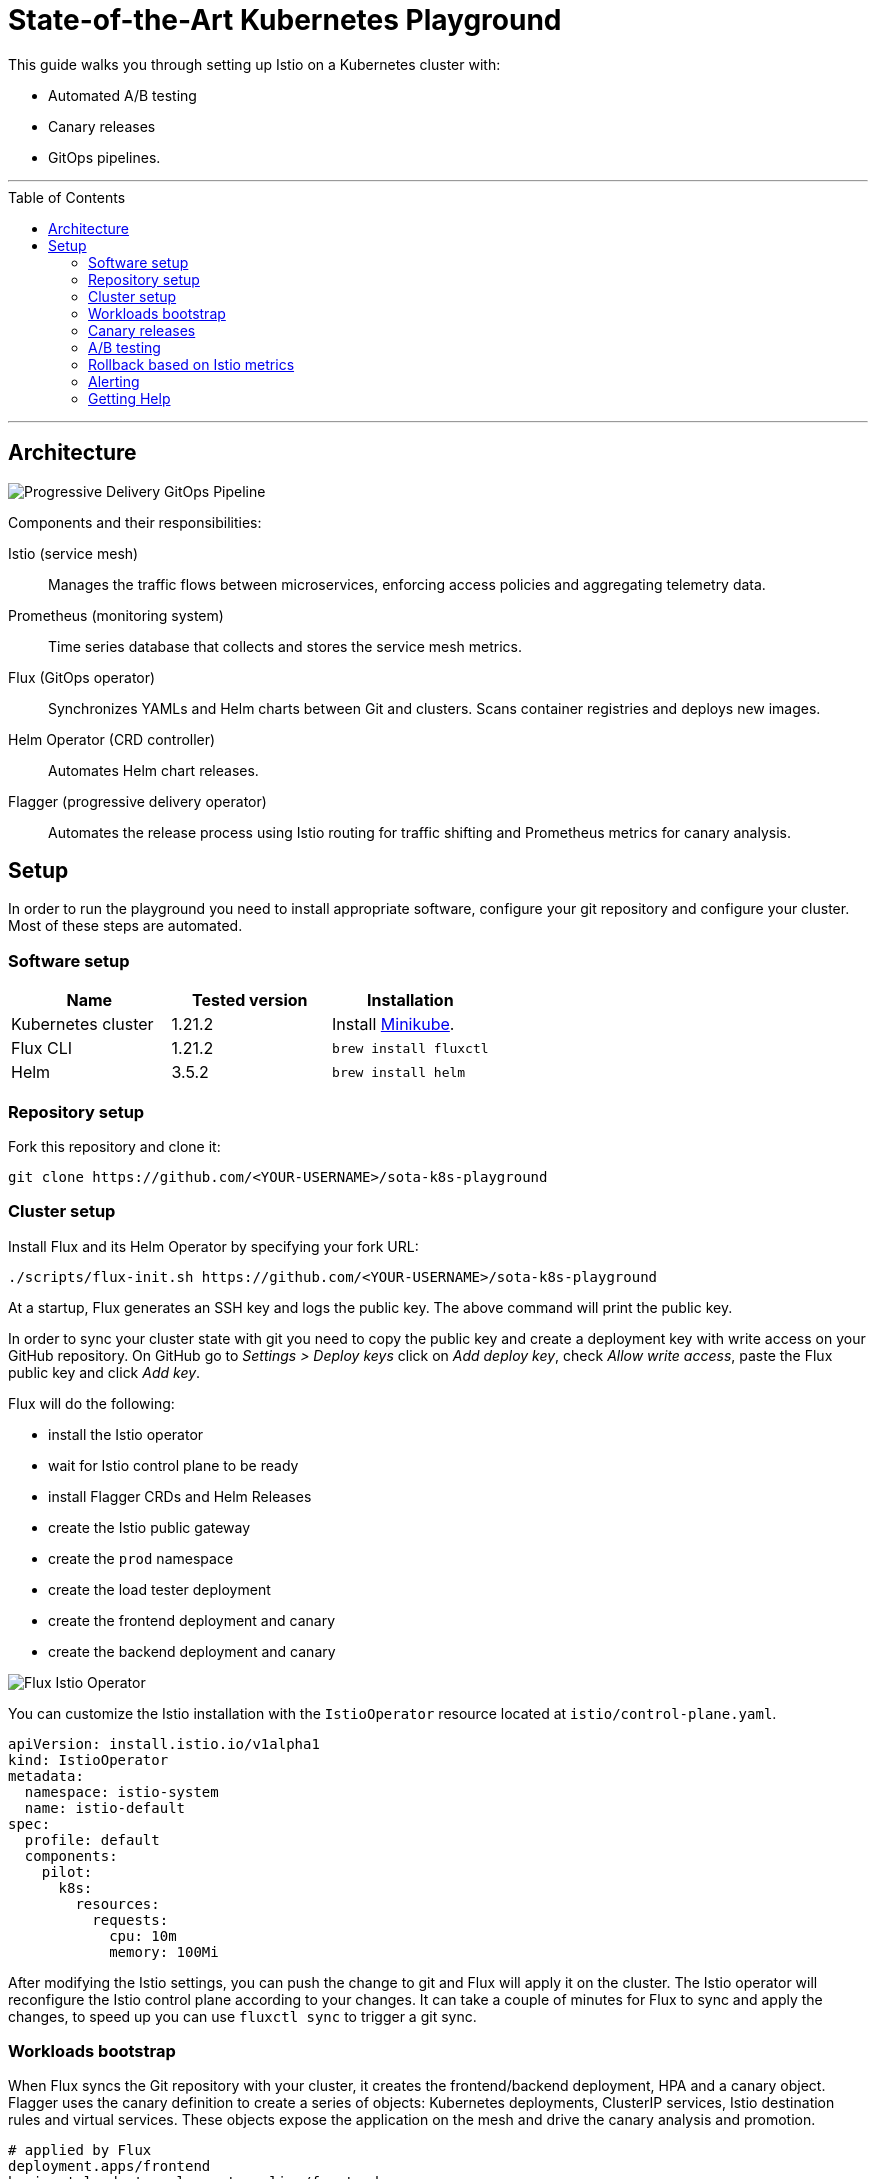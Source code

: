 :toc: macro

:repository: https://github.com/<YOUR-USERNAME>/sota-k8s-playground

= State-of-the-Art Kubernetes Playground

This guide walks you through setting up Istio on a Kubernetes cluster with:

* Automated A/B testing
* Canary releases
* GitOps pipelines.

'''

toc::[]

'''

== Architecture

image:https://raw.githubusercontent.com/weaveworks/flagger/master/docs/diagrams/flagger-gitops-istio.png[Progressive Delivery GitOps Pipeline]

Components and their responsibilities:

Istio (service mesh)::
Manages the traffic flows between microservices, enforcing access policies and aggregating telemetry data.

Prometheus (monitoring system)::
Time series database that collects and stores the service mesh metrics.

Flux (GitOps operator)::
Synchronizes YAMLs and Helm charts between Git and clusters. Scans container registries and deploys new images.

Helm Operator (CRD controller)::
Automates Helm chart releases.

Flagger (progressive delivery operator)::
Automates the release process using Istio routing for traffic shifting and Prometheus metrics for canary analysis.

== Setup

In order to run the playground you need to install appropriate software, configure your git repository and configure your cluster.
Most of these steps are automated.

=== Software setup

|===
|Name |Tested version |Installation

|Kubernetes cluster
|1.21.2
|Install https://github.com/kubernetes/minikube/releases[Minikube].

|Flux CLI
|1.21.2
|`brew install fluxctl`

|Helm
|3.5.2
|`brew install helm`

|===

=== Repository setup

Fork this repository and clone it:
[source,bash,subs="attributes"]
----
git clone {repository}
----

=== Cluster setup

Install Flux and its Helm Operator by specifying your fork URL:

[source,bash,subs="attributes"]
----
./scripts/flux-init.sh {repository}
----

At a startup, Flux generates an SSH key and logs the public key.
The above command will print the public key.

In order to sync your cluster state with git you need to copy the public key and create a deployment key with write
access on your GitHub repository. On GitHub go to _Settings &gt; Deploy keys_ click on _Add deploy key_,
check _Allow write access_, paste the Flux public key and click _Add key_.

Flux will do the following:

* install the Istio operator
* wait for Istio control plane to be ready
* install Flagger CRDs and Helm Releases
* create the Istio public gateway
* create the `prod` namespace
* create the load tester deployment
* create the frontend deployment and canary
* create the backend deployment and canary

image:https://raw.githubusercontent.com/fluxcd/helm-operator-get-started/master/diagrams/flux-istio-operator.png[Flux Istio Operator]

You can customize the Istio installation with the `IstioOperator` resource located at `istio/control-plane.yaml`.

[source,yaml]
----
apiVersion: install.istio.io/v1alpha1
kind: IstioOperator
metadata:
  namespace: istio-system
  name: istio-default
spec:
  profile: default
  components:
    pilot:
      k8s:
        resources:
          requests:
            cpu: 10m
            memory: 100Mi
----

After modifying the Istio settings, you can push the change to git and Flux will apply it on the cluster.
The Istio operator will reconfigure the Istio control plane according to your changes.
It can take a couple of minutes for Flux to sync and apply the changes, to speed up you can use `fluxctl sync` to trigger a git sync.

=== Workloads bootstrap

When Flux syncs the Git repository with your cluster, it creates the frontend/backend deployment, HPA and a canary object.
Flagger uses the canary definition to create a series of objects: Kubernetes deployments, ClusterIP services, Istio destination rules and virtual services.
These objects expose the application on the mesh and drive the canary analysis and promotion.

[source,bash]
----
# applied by Flux
deployment.apps/frontend
horizontalpodautoscaler.autoscaling/frontend
canary.flagger.app/frontend

# generated by Flagger
deployment.apps/frontend-primary
horizontalpodautoscaler.autoscaling/frontend-primary
service/frontend
service/frontend-canary
service/frontend-primary
destinationrule.networking.istio.io/frontend-canary
destinationrule.networking.istio.io/frontend-primary
virtualservice.networking.istio.io/frontend
----

Check if Flagger has successfully initialized the canaries: 

----
kubectl -n prod get canaries

NAME       STATUS        WEIGHT
backend    Initialized   0
frontend   Initialized   0
----

When the `frontend-primary` deployment comes online,
Flagger will route all traffic to the primary pods and scale to zero the `frontend` deployment.

Find the Istio ingress gateway address with:

[source,bash]
----
kubectl -n istio-system get svc istio-ingressgateway -o json | jq .status.loadBalancer.ingress
----

Open a browser and navigate to the ingress address, you'll see the frontend UI.

=== Canary releases

Flagger implements a control loop that gradually shifts traffic to the canary while measuring key performance indicators
like HTTP requests success rate, requests average duration and pod health.
Based on analysis of the KPIs a canary is promoted or aborted, and the analysis result is published to Slack.

A canary analysis is triggered by changes in any of the following objects:
* Deployment PodSpec (container image, command, ports, env, etc)
* ConfigMaps and Secrets mounted as volumes or mapped to environment variables

For workloads that are not receiving constant traffic Flagger can be configured with a webhook,
that when called, will start a load test for the target workload. The canary configuration can be found
at https://github.com/stefanprodan/gitops-istio/blob/master/prod/backend/canary.yaml[prod/backend/canary.yaml].

image:https://raw.githubusercontent.com/weaveworks/flagger/master/docs/diagrams/flagger-canary-steps.png[Flagger Canary Release]

Trigger a canary deployment for the backend app by updating the container image:

[source,bash]
----
$ export FLUX_FORWARD_NAMESPACE=flux

$ fluxctl release --workload=prod:deployment/backend \
--update-image=stefanprodan/podinfo:3.1.1

Submitting release ...
WORKLOAD                 STATUS   UPDATES
prod:deployment/backend  success  backend: stefanprodan/podinfo:3.1.0 -> 3.1.1
Commit pushed:	ccb4ae7
Commit applied:	ccb4ae7
----

Flagger detects that the deployment revision changed and starts a new rollout:

[source,bash]
----
$ kubectl -n prod describe canary backend

Events:

New revision detected! Scaling up backend.prod
Starting canary analysis for backend.prod
Pre-rollout check conformance-test passed
Advance backend.prod canary weight 5
...
Advance backend.prod canary weight 50
Copying backend.prod template spec to backend-primary.prod
Promotion completed! Scaling down backend.prod
----

During the analysis the canary’s progress can be monitored with Grafana. You can access the dashboard using port forwarding:

[source,bash]
----
kubectl -n istio-system port-forward svc/flagger-grafana 3000:80
----

The Istio dashboard URL is
http://localhost:3000/d/flagger-istio/istio-canary?refresh=10s&orgId=1&var-namespace=prod&var-primary=backend-primary&var-canary=backend

image:https://raw.githubusercontent.com/weaveworks/flagger/master/docs/screens/demo-backend-dashboard.png[Canary Deployment]

Note that if new changes are applied to the deployment during the canary analysis, Flagger will restart the analysis phase.

=== A/B testing

Besides weighted routing, Flagger can be configured to route traffic to the canary based on HTTP match conditions.
In an A/B testing scenario, you'll be using HTTP headers or cookies to target a certain segment of your users.
This is particularly useful for frontend applications that require session affinity.

You can enable A/B testing by specifying the HTTP match conditions and the number of iterations:

[source,yaml]
----
  analysis:
    # schedule interval (default 60s)
    interval: 10s
    # max number of failed metric checks before rollback
    threshold: 10
    # total number of iterations
    iterations: 12
    # canary match condition
    match:
      - headers:
          user-agent:
            regex: ".*Firefox.*"
      - headers:
          cookie:
            regex: "^(.*?;)?(type=insider)(;.*)?$"
----

The above configuration will run an analysis for two minutes targeting Firefox users and those that
have an insider cookie. The frontend configuration can be found at `prod/frontend/canary.yaml`.

Trigger a deployment by updating the frontend container image:

[source,bash]
----
$ fluxctl release --workload=prod:deployment/frontend \
--update-image=stefanprodan/podinfo:3.1.1
----

Flagger detects that the deployment revision changed and starts the A/B testing:

[source,bash]
----
$ kubectl -n istio-system logs deploy/flagger -f | jq .msg

New revision detected! Scaling up frontend.prod
Waiting for frontend.prod rollout to finish: 0 of 1 updated replicas are available
Pre-rollout check conformance-test passed
Advance frontend.prod canary iteration 1/10
...
Advance frontend.prod canary iteration 10/10
Copying frontend.prod template spec to frontend-primary.prod
Waiting for frontend-primary.prod rollout to finish: 1 of 2 updated replicas are available
Promotion completed! Scaling down frontend.prod
----

You can monitor all canaries with:

[source,bash]
----
$ watch kubectl get canaries --all-namespaces

NAMESPACE   NAME      STATUS        WEIGHT
prod        frontend  Progressing   100
prod        backend   Succeeded     0
----

=== Rollback based on Istio metrics

Flagger makes use of the metrics provided by Istio telemetry to validate the canary workload.
The frontend app https://github.com/stefanprodan/gitops-istio/blob/master/prod/frontend/canary.yaml[analysis]
defines two metric checks: 

[source,yaml]
----
    metrics:
      - name: error-rate
        templateRef:
          name: error-rate
          namespace: istio-system
        thresholdRange:
          max: 1
        interval: 30s
      - name: latency
        templateRef:
          name: latency
          namespace: istio-system
        thresholdRange:
          max: 500
        interval: 30s
----

The Prometheus queries used for checking the error rate and latency are located at
https://github.com/stefanprodan/gitops-istio/blob/master/flagger/istio-metrics.yaml[flagger/istio-metrics.yaml].

During the canary analysis you can generate HTTP 500 errors and high latency to test Flagger's rollback.

Generate HTTP 500 errors:

[source,bash]
----
watch curl -b 'type=insider' http://<INGRESS-IP>/status/500
----

Generate latency:

[source,bash]
----
watch curl -b 'type=insider' http://<INGRESS-IP>/delay/1
----

When the number of failed checks reaches the canary analysis threshold, the traffic is routed back to the primary,
the canary is scaled to zero and the rollout is marked as failed.

[source,text]
----
$ kubectl -n istio-system logs deploy/flagger -f | jq .msg

New revision detected! Scaling up frontend.prod
Pre-rollout check conformance-test passed
Advance frontend.prod canary iteration 1/10
Halt frontend.prod advancement error-rate 31 > 1
Halt frontend.prod advancement latency 2000 > 500
...
Rolling back frontend.prod failed checks threshold reached 10
Canary failed! Scaling down frontend.prod
----

You can extend the analysis with custom metric checks targeting
https://docs.flagger.app/usage/metrics#prometheus[Prometheus],
https://docs.flagger.app/usage/metrics#datadog[Datadog] and
https://docs.flagger.app/usage/metrics#amazon-cloudwatch[Amazon CloudWatch].

=== Alerting

Flagger can be configured to send Slack notifications.
You can enable alerting by adding the Slack settings to Flagger's Helm Release:

[source,yaml]
----
apiVersion: helm.fluxcd.io/v1
kind: HelmRelease
metadata:
  name: flagger
  namespace: istio-system
spec:
  values:
    slack:
      user: flagger
      channel: general
      url: https://hooks.slack.com/services/YOUR/SLACK/WEBHOOK
----

Once configured with a Slack incoming *webhook*, Flagger will post messages when a canary deployment
has been initialised, when a new revision has been detected and if the canary analysis failed or succeeded.

image:https://raw.githubusercontent.com/weaveworks/flagger/master/docs/screens/slack-canary-notifications.png[Slack Notifications]

A canary deployment will be rolled back if the progress deadline exceeded or if the analysis reached the
maximum number of failed checks:

image:https://raw.githubusercontent.com/weaveworks/flagger/master/docs/screens/slack-canary-failed.png[Slack Notifications]

For configuring alerting at canary level for Slack, MS Teams, Discord or Rocket see the https://docs.flagger.app/usage/alerting#canary-configuration[docs].

=== Getting Help

If you have any questions about progressive delivery:

* Invite yourself to the https://slack.weave.works/[Weave community slack]
 and join the https://weave-community.slack.com/messages/flux/[#flux] and https://weave-community.slack.com/messages/flagger/[#flagger] channel.
* Join the https://www.meetup.com/pro/Weave/[Weave User Group] and get invited to online talks,
 hands-on training and meetups in your area.

Your feedback is always welcome!